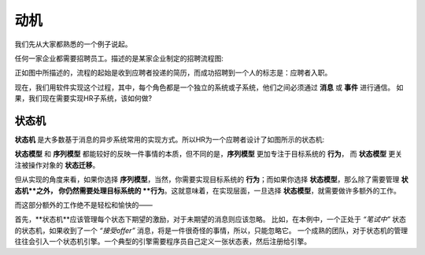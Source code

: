 动机
*****

我们先从大家都熟悉的一个例子说起。

任何一家企业都需要招聘员工。描述的是某家企业制定的招聘流程图:

正如图中所描述的，流程的起始是收到应聘者投递的简历，而成功招聘到一个人的标志是：应聘者入职。

现在，我们用软件实现这个过程，其中，每个角色都是一个独立的系统或子系统，他们之间必须通过 **消息** 或 **事件** 进行通信。
如果，我们现在需要实现HR子系统，该如何做?

状态机
=======

**状态机** 是大多数基于消息的异步系统常用的实现方式。所以HR为一个应聘者设计了如图所示的状态机:

**状态模型** 和 **序列模型** 都能较好的反映一件事情的本质，但不同的是，**序列模型** 更加专注于目标系统的 **行为**，
而 **状态模型** 更关注被操作对象的 **状态迁移**。

但从实现的角度来看，如果你选择 **序列模型**，当然，你需要实现目标系统的 **行为**；而如果你选择 **状态模型**，那么除了需要管理 **状态机**之外，
你仍然需要处理目标系统的 **行为**。这就意味着，在实现层面，一旦选择 **状态模型**，就需要做许多额外的工作。

而这部分额外的工作绝不是轻松和愉快的——

首先，**状态机**应该管理每个状态下期望的激励，对于未期望的消息则应该忽略。
比如，在本例中，一个正处于 *“笔试中”* 状态的状态机，如果收到了一个 *“接受offer”* 消息，将是一件很奇怪的事情，所以，只能忽略它。
一个成熟的团队，对于状态机的管理往往会引入一个状态机引擎。一个典型的引擎需要程序员自己定义一张状态表，然后注册给引擎。

.. codeblock:: c++

    const StateTable states[] = {
    // ...
    { STATE_EXAM, { {EV_EXAM_RESULT, handleExamResult}}},
    { STATE_INTERVIEW,{ {EV_INTERVIEW_RESULT, handleInterviewResult}}}, // ...
    { STATE_OFFERED, { {EV_ONBOARD, handleOnBoard}
                           , {EV_TIMEOUT, handleTimedout} }}
    };
